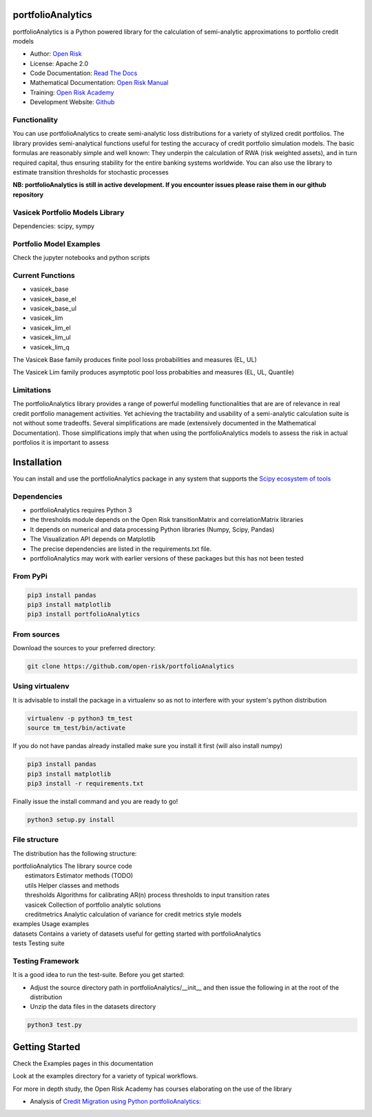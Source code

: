 portfolioAnalytics
=========================

portfolioAnalytics is a Python powered library for the calculation of semi-analytic approximations to portfolio credit models

* Author: `Open Risk <http://www.openriskmanagement.com>`_
* License: Apache 2.0
* Code Documentation: `Read The Docs <https://portfolioAnalytics.readthedocs.io/en/latest/>`_
* Mathematical Documentation: `Open Risk Manual <https://www.openriskmanual.org/wiki/Transition_Matrix>`_
* Training: `Open Risk Academy <https://www.openriskacademy.com/login/index.php>`_
* Development Website: `Github <https://github.com/open-risk/portfolioAnalytics>`_


Functionality
-------------

You can use portfolioAnalytics to create semi-analytic loss distributions for a variety of stylized credit portfolios. The library provides semi-analytical functions useful for testing the accuracy of credit portfolio simulation models. The basic formulas are reasonably simple and well known: They underpin the calculation of RWA (risk weighted assets), and in turn required capital, thus ensuring stability for the entire banking systems worldwide. You can also use the library to estimate transition thresholds for stochastic processes


**NB: portfolioAnalytics is still in active development. If you encounter issues please raise them in our github repository**


Vasicek Portfolio Models Library
----------------------------------------------

Dependencies: scipy, sympy

Portfolio Model Examples
-------------------------

Check the jupyter notebooks and python scripts

Current Functions
-----------------

* vasicek_base
* vasicek_base_el
* vasicek_base_ul
* vasicek_lim
* vasicek_lim_el
* vasicek_lim_ul
* vasicek_lim_q

The Vasicek Base family produces finite pool loss probabilities and measures (EL, UL)

The Vasicek Lim family produces asymptotic pool loss probabities and measures (EL, UL, Quantile)

Limitations
-------------
The portfolioAnalytics library provides a range of powerful modelling functionalities that are
are of relevance in real credit portfolio management activities. Yet achieving the tractability
and usability of a semi-analytic calculation suite is not without some tradeoffs. Several
simplifications are made (extensively documented in the Mathematical Documentation). Those
simplifications imply that when using the portfolioAnalytics models to assess the
risk in actual portfolios it is important to assess


Installation
=======================

You can install and use the portfolioAnalytics package in any system that supports the `Scipy ecosystem of tools <https://scipy.org/install.html>`_

Dependencies
-----------------

- portfolioAnalytics requires Python 3
- the thresholds module depends on the Open Risk transitionMatrix and correlationMatrix libraries
- It depends on numerical and data processing Python libraries (Numpy, Scipy, Pandas)
- The Visualization API depends on Matplotlib
- The precise dependencies are listed in the requirements.txt file.
- portfolioAnalytics may work with earlier versions of these packages but this has not been tested


From PyPi
-------------

.. code:: bash

    pip3 install pandas
    pip3 install matplotlib
    pip3 install portfolioAnalytics

From sources
-------------

Download the sources to your preferred directory:

.. code:: bash

    git clone https://github.com/open-risk/portfolioAnalytics


Using virtualenv
----------------

It is advisable to install the package in a virtualenv so as not to interfere with your system's python distribution

.. code:: bash

    virtualenv -p python3 tm_test
    source tm_test/bin/activate

If you do not have pandas already installed make sure you install it first (will also install numpy)

.. code:: bash

    pip3 install pandas
    pip3 install matplotlib
    pip3 install -r requirements.txt

Finally issue the install command and you are ready to go!

.. code:: bash

    python3 setup.py install

File structure
-----------------
The distribution has the following structure:

| portfolioAnalytics         The library source code
|    estimators            Estimator methods (TODO)
|    utils                 Helper classes and methods
|    thresholds            Algorithms for calibrating AR(n) process thresholds to input transition rates
|    vasicek               Collection of portfolio analytic solutions
|    creditmetrics         Analytic calculation of variance for credit metrics style models
| examples                 Usage examples
| datasets                 Contains a variety of datasets useful for getting started with portfolioAnalytics
| tests                    Testing suite

Testing Framework
----------------------

It is a good idea to run the test-suite. Before you get started:

- Adjust the source directory path in portfolioAnalytics/__init__ and then issue the following in at the root of the distribution
- Unzip the data files in the datasets directory

.. code:: bash

    python3 test.py

Getting Started
=======================

Check the Examples pages in this documentation

Look at the examples directory for a variety of typical workflows.

For more in depth study, the Open Risk Academy has courses elaborating on the use of the library

- Analysis of `Credit Migration using Python portfolioAnalytics: <https://www.openriskacademy.com/course/view.php?id=38>`_

